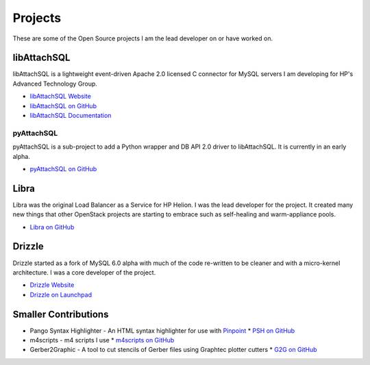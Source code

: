 Projects
========

These are some of the Open Source projects I am the lead developer on or have worked on.

libAttachSQL
------------

libAttachSQL is a lightweight event-driven Apache 2.0 licensed C connector for MySQL servers I am developing for HP's Advanced Technology Group.

* `libAttachSQL Website <http://libattachsql.org>`_
* `libAttachSQL on GitHub <https://github.com/libattachsql/libattachsql>`_
* `libAttachSQL Documentation <http://docs.libattachsql.org/>`_

pyAttachSQL
^^^^^^^^^^^

pyAttachSQL is a sub-project to add a Python wrapper and DB API 2.0 driver to libAttachSQL.  It is currently in an early alpha.

* `pyAttachSQL on GitHub <https://github.com/libattachsql/pyattachsql>`_

Libra
-----

Libra was the original Load Balancer as a Service for HP Helion.  I was the lead developer for the project.  It created many new things that other OpenStack projects are starting to embrace such as self-healing and warm-appliance pools.

* `Libra on GitHub <https://github.com/stackforge/libra>`_

Drizzle
-------

Drizzle started as a fork of MySQL 6.0 alpha with much of the code re-written to be cleaner and with a micro-kernel architecture.  I was a core developer of the project.

* `Drizzle Website <http://www.drizzle.org/>`_
* `Drizzle on Launchpad <https://launchpad.net/drizzle>`_

Smaller Contributions
---------------------

* Pango Syntax Highlighter - An HTML syntax highlighter for use with `Pinpoint <https://wiki.gnome.org/Pinpoint>`_
  * `PSH on GitHub <https://github.com/LinuxJedi/pango-syntax-highlighter>`_
* m4scripts - m4 scripts I use
  * `m4scripts on GitHub <https://github.com/LinuxJedi/m4scripts>`_
* Gerber2Graphic - A tool to cut stencils of Gerber files using Graphtec plotter cutters
  * `G2G on GitHub <https://github.com/LinuxJedi/gerber2graphtec>`_
